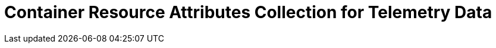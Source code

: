 = Container Resource Attributes Collection for Telemetry Data
:description: 
:sectanchors: 
:url-repo:  
:page-tags: 
:figure-caption!:
:table-caption!:
:example-caption!:

//https://kloudfuse.atlassian.net/wiki/spaces/EX/pages/984285374/Container+Resource+Attributes+Collection+for+Telemetry+Data